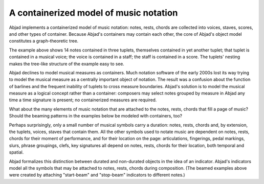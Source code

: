 A containerized model of music notation
=======================================

Abjad implements a containerized model of music notation: notes, rests, chords
are collected into voices, staves, scores, and other types of container. Because
Abjad's containers may contain each other, the core of Abjad's object model
constitutes a graph-theoretic tree.

.. image:: images/lci-1.png

The example above shows 14 notes contained in three tuplets, themselves
contained in yet another tuplet; that tuplet is contained in a musical voice;
the voice is contained in a staff; the staff is contained in a score. The
tuplets' nesting makes the tree-like structure of the example easy to see.

Abjad declines to model musical measures as containers. Much notation software
of the early 2000s lost its way trying to model the musical measure as a
centrally important object of notation. The result was a confusion about the
function of barlines and the frequent inability of tuplets to cross measure
boundaries. Abjad's solution is to model the musical measure as a logical
concept rather than a container: composers may select notes grouped by measure
in Abjad any time a time signature is present; no containerized measures are
required.

What about the  many elements of music notation that are attached to the notes,
rests, chords that fill a page of music? Should the beaming patterns in the
examples below be modeled with containers, too?

.. image:: images/lci-2.png

.. image:: images/lci-3.png

.. image:: images/lci-4.png

Perhaps surprisingly, only a small number of musical symbols carry a duration:
notes, rests, chords and, by extension, the tuplets, voices, staves that
contain them. All the other symbols used to notate music are dependent on
notes, rests, chords for their moment of performance, and for their location on
the page: articulations, fingerings, pedal markings, slurs, phrase groupings,
clefs, key signatures all depend on notes, rests, chords for their location,
both temporal and spatial.

Abjad formalizes this distinction between durated and non-durated objects in
the idea of an indicator. Abjad's indicators model all the symbols that may be
attached to notes, rests, chords during composition. (The beamed examples above
were created by attaching "start-beam" and "stop-beam" indicators to different
notes.)
